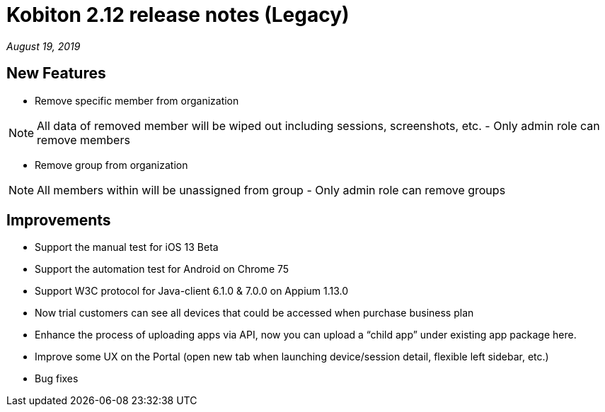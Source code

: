 = Kobiton 2.12 release notes (Legacy)
:navtitle: Kobiton 2.12 release notes

_August 19, 2019_

== New Features

* Remove specific member from organization

[NOTE]
All data of removed member will be wiped out including sessions, screenshots, etc. - Only admin role can remove members

* Remove group from organization

[NOTE]
All members within will be unassigned from group - Only admin role can remove groups

== Improvements

* Support the manual test for iOS 13 Beta
* Support the automation test for Android on Chrome 75
* Support W3C protocol for Java-client 6.1.0 & 7.0.0 on Appium 1.13.0
* Now trial customers can see all devices that could be accessed when purchase business plan
* Enhance the process of uploading apps via API, now you can upload a “child app” under existing app package here.
* Improve some UX on the Portal (open new tab when launching device/session detail, flexible left sidebar, etc.)
* Bug fixes
